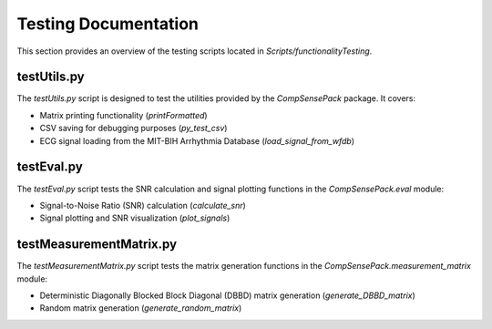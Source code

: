 Testing Documentation
=====================

This section provides an overview of the testing scripts located in `Scripts/functionalityTesting`.

testUtils.py
------------

The `testUtils.py` script is designed to test the utilities provided by the `CompSensePack` package. It covers:

- Matrix printing functionality (`printFormatted`)
- CSV saving for debugging purposes (`py_test_csv`)
- ECG signal loading from the MIT-BIH Arrhythmia Database (`load_signal_from_wfdb`)


testEval.py
-----------

The `testEval.py` script tests the SNR calculation and signal plotting functions in the `CompSensePack.eval` module:

- Signal-to-Noise Ratio (SNR) calculation (`calculate_snr`)
- Signal plotting and SNR visualization (`plot_signals`)


testMeasurementMatrix.py
------------------------

The `testMeasurementMatrix.py` script tests the matrix generation functions in the `CompSensePack.measurement_matrix` module:

- Deterministic Diagonally Blocked Block Diagonal (DBBD) matrix generation (`generate_DBBD_matrix`)
- Random matrix generation (`generate_random_matrix`)
